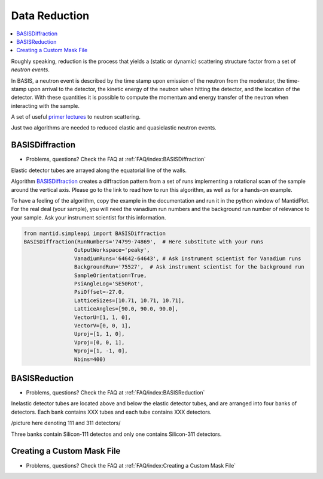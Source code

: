 Data Reduction
==============


.. contents:: :local:


Roughly speaking, reduction is the process that yields a (static or
dynamic) scattering structure factor from a set of *neutron events*.

In BASIS, a neutron event is described by the time stamp upon emission of
the neutron from the moderator, the time-stamp upon arrival to the detector,
the kinetic energy of the neutron when hitting the detector, and the location
of the detector. With these quantities it is possible to compute the
momentum and energy transfer of the neutron when interacting with the sample.

A set of useful
`primer lectures <https://neutrons.ornl.gov/sites/default/files/intro_to_neutron_scattering.pdf>`_
to neutron scattering.


Just two algorithms are needed to reduced elastic and quasielastic neutron
events.

BASISDiffraction
++++++++++++++++
- Problems, questions? Check the FAQ at :ref:`FAQ/index:BASISDiffraction`

Elastic detector tubes are arrayed along the equatorial line of the walls.

.. image:: ../images/reduction/diff_tubes.png
   :scale: 40 %

.. image:: ../images/reduction/diff_tubes_2.png
   :scale: 15 %

Algorithm
`BASISDiffraction <http://docs.mantidproject.org/nightly/algorithms/BASISDiffraction-v1.html>`_
creates a diffraction pattern from a set of runs implementing a rotational
scan of the sample around the vertical axis. Please go to the link to read
how to run this algorithm, as well as for a hands-on example.

To have a feeling of the algorithm, copy the example in the documentation and
run it in the python window of MantidPlot. For the real deal (your sample),
you will need the vanadium run numbers and the background run number of
relevance to your sample. Ask your instrument scientist for this information.

.. code-block:: python

    from mantid.simpleapi import BASISDiffraction
    BASISDiffraction(RunNumbers='74799-74869',  # Here substitute with your runs
                    OutputWorkspace='peaky',
                    VanadiumRuns='64642-64643', # Ask instrument scientist for Vanadium runs
                    BackgroundRun='75527',  # Ask instrument scientist for the background run
                    SampleOrientation=True,
                    PsiAngleLog='SE50Rot',
                    PsiOffset=-27.0,
                    LatticeSizes=[10.71, 10.71, 10.71],
                    LatticeAngles=[90.0, 90.0, 90.0],
                    VectorU=[1, 1, 0],
                    VectorV=[0, 0, 1],
                    Uproj=[1, 1, 0],
                    Vproj=[0, 0, 1],
                    Wproj=[1, -1, 0],
                    Nbins=400)


BASISReduction
++++++++++++++
- Problems, questions? Check the FAQ at :ref:`FAQ/index:BASISReduction`

Inelastic detector tubes are located above and below the elastic detector
tubes, and are arranged into four banks of detectors. Each bank contains XXX
tubes and each tube contains XXX detectors.

/picture here denoting 111 and 311 detectors/

Three banks contain Silicon-111 detectos and only one contains Silicon-311
detectors.


Creating a Custom Mask File
+++++++++++++++++++++++++++
- Problems, questions? Check the FAQ at :ref:`FAQ/index:Creating a Custom Mask File`


